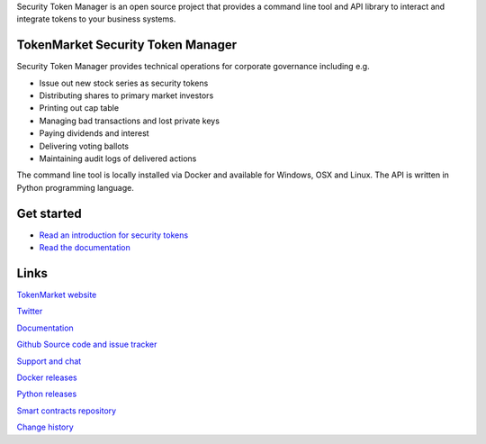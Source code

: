 Security Token Manager is an open source project that provides a command line tool and API library to interact and integrate tokens to your business systems.


.. image:: https://badges.gitter.im/TokenMarketNet/sto.svg
   :alt: Join the chat at https://gitter.im/security-token/Lobby
   :target: https://gitter.im/security-token/Lobby

.. image:: https://img.shields.io/travis/TokenMarketNet/sto.svg
        :target: https://travis-ci.org/TokenMarketNet/sto


TokenMarket Security Token Manager
==================================

.. image:: https://github.com/TokenMarketNet/sto/blob/master/docs/source/screenshots/overview_small.png

Security Token Manager provides technical operations for corporate governance including e.g.

* Issue out new stock series as security tokens

* Distributing shares to primary market investors

* Printing out cap table

* Managing bad transactions and lost private keys

* Paying dividends and interest

* Delivering voting ballots

* Maintaining audit logs of delivered actions

The command line tool is locally installed via Docker and available for Windows, OSX and Linux. The API is written in Python programming language.

Get started
===========

* `Read an introduction for security tokens <https://tokenmarket.net/news/security-tokens/what-are-security-tokens/>`_

* `Read the documentation <https://docs.tokenmarket.net/>`_

Links
=====

`TokenMarket website <https://tokenmarket.net>`_

`Twitter <http://twitter.com/tokenmarkett>`_

`Documentation <https://docs.tokenmarket.net/>`_

`Github Source code and issue tracker <https://github.com/tokenmarketnet/sto>`_

`Support and chat <https://gitter.im/security-token/Lobby>`_

`Docker releases <https://hub.docker.com/r/miohtama/sto/>`_

`Python releases <https://pypi.org/project/sto/>`_

`Smart contracts repository <http://github.com/tokenmarketnet/ico>`_

`Change history <https://github.com/TokenMarketNet/sto/blob/master/CHANGES.rst>`_









